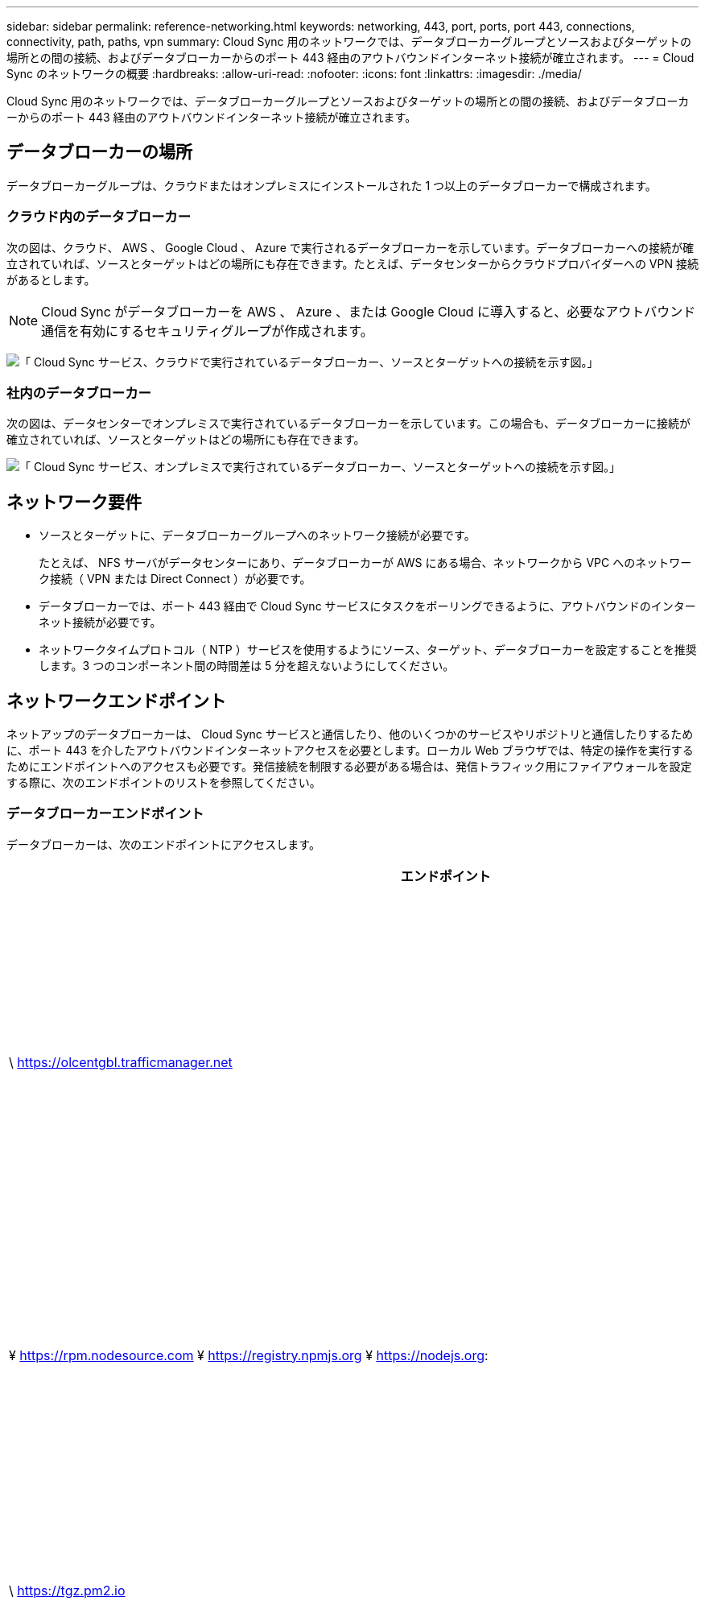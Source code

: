---
sidebar: sidebar 
permalink: reference-networking.html 
keywords: networking, 443, port, ports, port 443, connections, connectivity, path, paths, vpn 
summary: Cloud Sync 用のネットワークでは、データブローカーグループとソースおよびターゲットの場所との間の接続、およびデータブローカーからのポート 443 経由のアウトバウンドインターネット接続が確立されます。 
---
= Cloud Sync のネットワークの概要
:hardbreaks:
:allow-uri-read: 
:nofooter: 
:icons: font
:linkattrs: 
:imagesdir: ./media/


[role="lead"]
Cloud Sync 用のネットワークでは、データブローカーグループとソースおよびターゲットの場所との間の接続、およびデータブローカーからのポート 443 経由のアウトバウンドインターネット接続が確立されます。



== データブローカーの場所

データブローカーグループは、クラウドまたはオンプレミスにインストールされた 1 つ以上のデータブローカーで構成されます。



=== クラウド内のデータブローカー

次の図は、クラウド、 AWS 、 Google Cloud 、 Azure で実行されるデータブローカーを示しています。データブローカーへの接続が確立されていれば、ソースとターゲットはどの場所にも存在できます。たとえば、データセンターからクラウドプロバイダーへの VPN 接続があるとします。


NOTE: Cloud Sync がデータブローカーを AWS 、 Azure 、または Google Cloud に導入すると、必要なアウトバウンド通信を有効にするセキュリティグループが作成されます。

image:diagram_networking_cloud.png["「 Cloud Sync サービス、クラウドで実行されているデータブローカー、ソースとターゲットへの接続を示す図。」"]



=== 社内のデータブローカー

次の図は、データセンターでオンプレミスで実行されているデータブローカーを示しています。この場合も、データブローカーに接続が確立されていれば、ソースとターゲットはどの場所にも存在できます。

image:diagram_networking_onprem.png["「 Cloud Sync サービス、オンプレミスで実行されているデータブローカー、ソースとターゲットへの接続を示す図。」"]



== ネットワーク要件

* ソースとターゲットに、データブローカーグループへのネットワーク接続が必要です。
+
たとえば、 NFS サーバがデータセンターにあり、データブローカーが AWS にある場合、ネットワークから VPC へのネットワーク接続（ VPN または Direct Connect ）が必要です。

* データブローカーでは、ポート 443 経由で Cloud Sync サービスにタスクをポーリングできるように、アウトバウンドのインターネット接続が必要です。
* ネットワークタイムプロトコル（ NTP ）サービスを使用するようにソース、ターゲット、データブローカーを設定することを推奨します。3 つのコンポーネント間の時間差は 5 分を超えないようにしてください。




== ネットワークエンドポイント

ネットアップのデータブローカーは、 Cloud Sync サービスと通信したり、他のいくつかのサービスやリポジトリと通信したりするために、ポート 443 を介したアウトバウンドインターネットアクセスを必要とします。ローカル Web ブラウザでは、特定の操作を実行するためにエンドポイントへのアクセスも必要です。発信接続を制限する必要がある場合は、発信トラフィック用にファイアウォールを設定する際に、次のエンドポイントのリストを参照してください。



=== データブローカーエンドポイント

データブローカーは、次のエンドポイントにアクセスします。

[cols="38,62"]
|===
| エンドポイント | 目的 


| \ https://olcentgbl.trafficmanager.net | データブローカーホストの CentOS パッケージを更新するためにリポジトリに接続します。このエンドポイントは、 CentOS ホストにデータブローカーを手動でインストールした場合にのみ接続されます。 


| ¥ https://rpm.nodesource.com ¥ https://registry.npmjs.org ¥ https://nodejs.org: | node.js 、 NPM 、および開発に使用されているその他のサードパーティパッケージを更新するためのリポジトリに問い合わせます。 


| \ https://tgz.pm2.io | PM2 を更新するためのリポジトリにアクセスするには、クラウドの同期を監視するために使用されるサードパーティパッケージです。 


| ¥ https://sqs.us-east-1.amazonaws.com ¥ https://kinesis.us-east-1.amazonaws.com | Cloud Sync が処理に使用する AWS サービスに連絡する（ファイルのキューイング、アクションの登録、データブローカーへの更新の配信）。 


| ¥ https://s3._region_.amazonaws.com （例： s3.us-east-2.amazonaws.com:443 ）https://docs.aws.amazon.com/general/latest/gr/rande.html#s3_region["S3 エンドポイントの一覧については、 AWS のドキュメントを参照してください"^] | 同期関係に S3 バケットが含まれている場合に Amazon S3 に連絡する。 


| \ https://s3.amazonaws.com/ | Cloud Sync からデータブローカーログをダウンロードすると、データブローカーは、ログディレクトリを zip で保存し、 us-east-1 リージョン内の事前定義された S3 バケットにログをアップロードします。 


| \ https://storage.googleapis.com/ | 同期関係でGCPバケットを使用している場合にGoogle Cloudに連絡するには、次の手順に従います。 


| https://_storage-account_.blob.core.windows.net[]Azure Data Lake Gen2を使用する場合：https://_storage-account_.dfs.core.windows.net[]storage-account_はユーザのソースストレージアカウントです。 | ユーザのAzureストレージアカウントアドレスへのプロキシを開きます。 


| ¥ https://cf.cloudsync.netapp.com ¥ https://repo.cloudsync.netapp.com | Cloud Sync サービスに連絡します。 


| \ https://support.netapp.com | 同期関係に BYOL ライセンスを使用する場合は、ネットアップのサポートにお問い合わせください。 


| \ https://fedoraproject.org | インストールおよび更新中にデータブローカー仮想マシンに 7z をインストールするには、AutoSupport メッセージをネットアップテクニカルサポートに送信するには 7z が必要です。 


| \ https://sts.amazonaws.com | データブローカーが AWS に導入されたときや、オンプレミスに導入されて AWS のクレデンシャルが指定されたときに、 AWS のクレデンシャルを確認することができます。データブローカーは、導入時、更新時、および再起動時にこのエンドポイントにアクセスします。 


| ¥https://console.bluexp.netapp.com/¥https://netapp-cloud-account.auth0.com | データセンスを使用して新しい同期関係のソースファイルを選択するときに Cloud Data Sense に連絡するには、次の手順に従います。 


| \ https://pubsub.googleapis.com | Googleストレージアカウントから継続的な同期関係を作成する場合。 


| https://_storage-account_.queue.core.windows.net[]\https://management.azure.com/subscriptions/${_subscriptionId_}/resourceGroups/${_resourcegroup_}/providers /microsoft.EventGrid/*ここで、_storage-account_はユーザーのソースストレージアカウント、_SubscriptionID_は ソースサブスクリプションID、_resourcegroup_は ソースリソースグループです。 | Azureストレージアカウントから継続的な同期関係を作成する場合。 
|===


=== Web ブラウザエンドポイント

トラブルシューティングの目的でログをダウンロードするには、 Web ブラウザから次のエンドポイントにアクセスする必要があります。

logs.cloudsync.netapp.com:443
